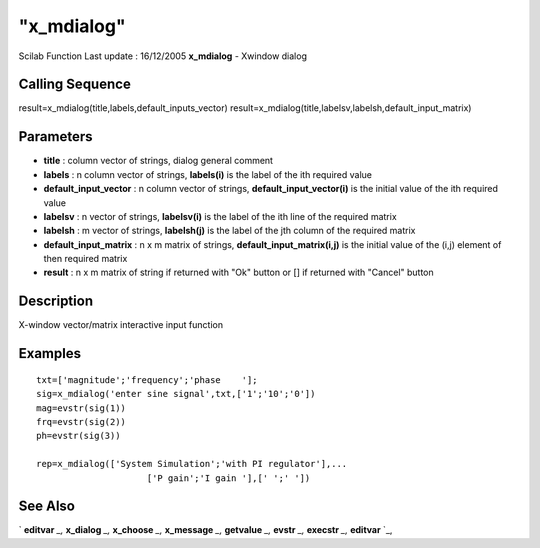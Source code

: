 ====
"x_mdialog"
====

Scilab Function Last update : 16/12/2005
**x_mdialog** - Xwindow dialog



Calling Sequence
~~~~~~~~~~~~~~~~

result=x_mdialog(title,labels,default_inputs_vector)
result=x_mdialog(title,labelsv,labelsh,default_input_matrix)




Parameters
~~~~~~~~~~


+ **title** : column vector of strings, dialog general comment
+ **labels** : n column vector of strings, **labels(i)** is the label
  of the ith required value
+ **default_input_vector** : n column vector of strings,
  **default_input_vector(i)** is the initial value of the ith required
  value
+ **labelsv** : n vector of strings, **labelsv(i)** is the label of
  the ith line of the required matrix
+ **labelsh** : m vector of strings, **labelsh(j)** is the label of
  the jth column of the required matrix
+ **default_input_matrix** : n x m matrix of strings,
  **default_input_matrix(i,j)** is the initial value of the (i,j)
  element of then required matrix
+ **result** : n x m matrix of string if returned with "Ok" button or
  [] if returned with "Cancel" button




Description
~~~~~~~~~~~

X-window vector/matrix interactive input function



Examples
~~~~~~~~


::

    
    
     txt=['magnitude';'frequency';'phase    '];
     sig=x_mdialog('enter sine signal',txt,['1';'10';'0'])
     mag=evstr(sig(1))
     frq=evstr(sig(2))
     ph=evstr(sig(3))
    
     rep=x_mdialog(['System Simulation';'with PI regulator'],...
                          ['P gain';'I gain '],[' ';' '])
     
      




See Also
~~~~~~~~

` **editvar** `_,` **x_dialog** `_,` **x_choose** `_,` **x_message**
`_,` **getvalue** `_,` **evstr** `_,` **execstr** `_,` **editvar** `_,

.. _
      : ://./gui/x_message.htm
.. _
      : ://./gui/../programming/evstr.htm
.. _
      : ://./gui/../programming/execstr.htm
.. _
      : ://./gui/getvalue.htm
.. _
      : ://./gui/x_dialog.htm
.. _
      : ://./gui/editvar.htm
.. _
      : ://./gui/x_choose.htm


